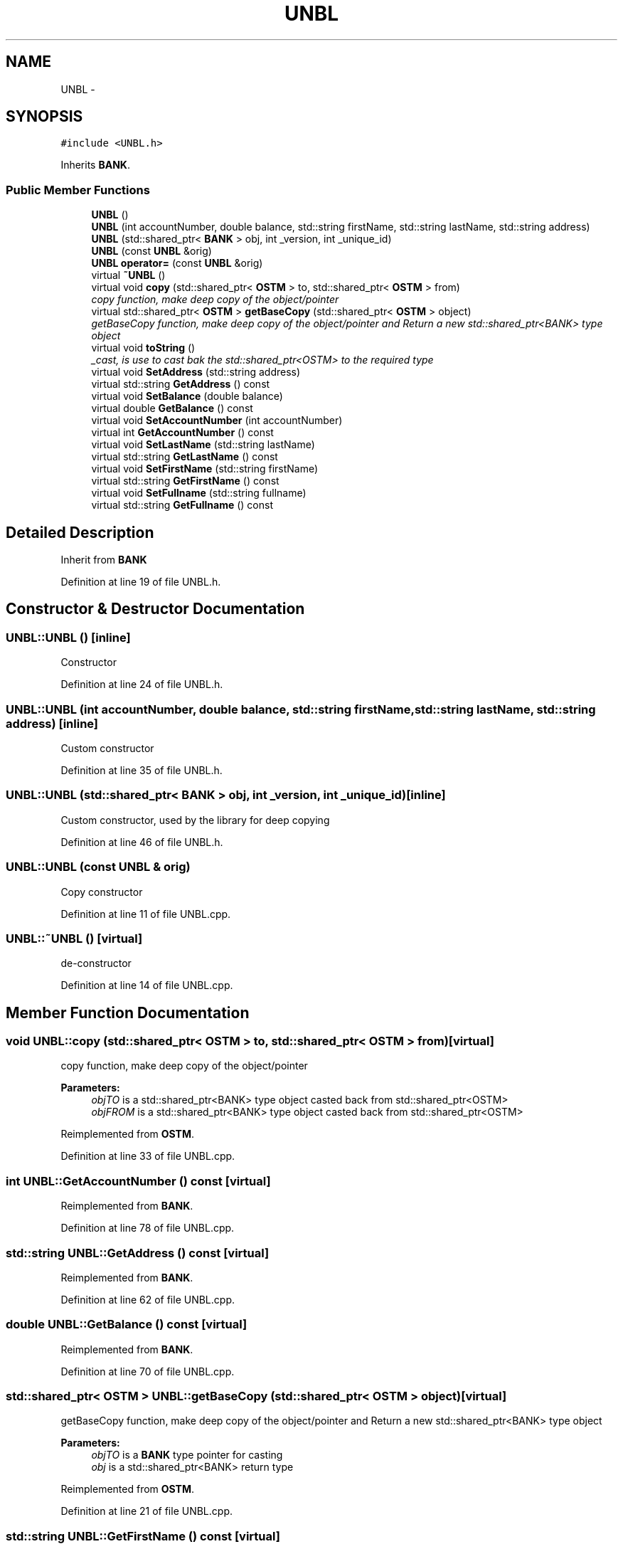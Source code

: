 .TH "UNBL" 3 "Sun Apr 1 2018" "Version v 0.0.1" "C++ Software Transactional Memory" \" -*- nroff -*-
.ad l
.nh
.SH NAME
UNBL \- 
.SH SYNOPSIS
.br
.PP
.PP
\fC#include <UNBL\&.h>\fP
.PP
Inherits \fBBANK\fP\&.
.SS "Public Member Functions"

.in +1c
.ti -1c
.RI "\fBUNBL\fP ()"
.br
.ti -1c
.RI "\fBUNBL\fP (int accountNumber, double balance, std::string firstName, std::string lastName, std::string address)"
.br
.ti -1c
.RI "\fBUNBL\fP (std::shared_ptr< \fBBANK\fP > obj, int _version, int _unique_id)"
.br
.ti -1c
.RI "\fBUNBL\fP (const \fBUNBL\fP &orig)"
.br
.ti -1c
.RI "\fBUNBL\fP \fBoperator=\fP (const \fBUNBL\fP &orig)"
.br
.ti -1c
.RI "virtual \fB~UNBL\fP ()"
.br
.ti -1c
.RI "virtual void \fBcopy\fP (std::shared_ptr< \fBOSTM\fP > to, std::shared_ptr< \fBOSTM\fP > from)"
.br
.RI "\fIcopy function, make deep copy of the object/pointer \fP"
.ti -1c
.RI "virtual std::shared_ptr< \fBOSTM\fP > \fBgetBaseCopy\fP (std::shared_ptr< \fBOSTM\fP > object)"
.br
.RI "\fIgetBaseCopy function, make deep copy of the object/pointer and Return a new std::shared_ptr<BANK> type object \fP"
.ti -1c
.RI "virtual void \fBtoString\fP ()"
.br
.RI "\fI_cast, is use to cast bak the std::shared_ptr<OSTM> to the required type \fP"
.ti -1c
.RI "virtual void \fBSetAddress\fP (std::string address)"
.br
.ti -1c
.RI "virtual std::string \fBGetAddress\fP () const "
.br
.ti -1c
.RI "virtual void \fBSetBalance\fP (double balance)"
.br
.ti -1c
.RI "virtual double \fBGetBalance\fP () const "
.br
.ti -1c
.RI "virtual void \fBSetAccountNumber\fP (int accountNumber)"
.br
.ti -1c
.RI "virtual int \fBGetAccountNumber\fP () const "
.br
.ti -1c
.RI "virtual void \fBSetLastName\fP (std::string lastName)"
.br
.ti -1c
.RI "virtual std::string \fBGetLastName\fP () const "
.br
.ti -1c
.RI "virtual void \fBSetFirstName\fP (std::string firstName)"
.br
.ti -1c
.RI "virtual std::string \fBGetFirstName\fP () const "
.br
.ti -1c
.RI "virtual void \fBSetFullname\fP (std::string fullname)"
.br
.ti -1c
.RI "virtual std::string \fBGetFullname\fP () const "
.br
.in -1c
.SH "Detailed Description"
.PP 
Inherit from \fBBANK\fP 
.PP
Definition at line 19 of file UNBL\&.h\&.
.SH "Constructor & Destructor Documentation"
.PP 
.SS "UNBL::UNBL ()\fC [inline]\fP"
Constructor 
.PP
Definition at line 24 of file UNBL\&.h\&.
.SS "UNBL::UNBL (int accountNumber, double balance, std::string firstName, std::string lastName, std::string address)\fC [inline]\fP"
Custom constructor 
.PP
Definition at line 35 of file UNBL\&.h\&.
.SS "UNBL::UNBL (std::shared_ptr< \fBBANK\fP > obj, int _version, int _unique_id)\fC [inline]\fP"
Custom constructor, used by the library for deep copying 
.PP
Definition at line 46 of file UNBL\&.h\&.
.SS "UNBL::UNBL (const \fBUNBL\fP & orig)"
Copy constructor 
.PP
Definition at line 11 of file UNBL\&.cpp\&.
.SS "UNBL::~UNBL ()\fC [virtual]\fP"
de-constructor 
.PP
Definition at line 14 of file UNBL\&.cpp\&.
.SH "Member Function Documentation"
.PP 
.SS "void UNBL::copy (std::shared_ptr< \fBOSTM\fP > to, std::shared_ptr< \fBOSTM\fP > from)\fC [virtual]\fP"

.PP
copy function, make deep copy of the object/pointer 
.PP
\fBParameters:\fP
.RS 4
\fIobjTO\fP is a std::shared_ptr<BANK> type object casted back from std::shared_ptr<OSTM> 
.br
\fIobjFROM\fP is a std::shared_ptr<BANK> type object casted back from std::shared_ptr<OSTM> 
.RE
.PP

.PP
Reimplemented from \fBOSTM\fP\&.
.PP
Definition at line 33 of file UNBL\&.cpp\&.
.SS "int UNBL::GetAccountNumber () const\fC [virtual]\fP"

.PP
Reimplemented from \fBBANK\fP\&.
.PP
Definition at line 78 of file UNBL\&.cpp\&.
.SS "std::string UNBL::GetAddress () const\fC [virtual]\fP"

.PP
Reimplemented from \fBBANK\fP\&.
.PP
Definition at line 62 of file UNBL\&.cpp\&.
.SS "double UNBL::GetBalance () const\fC [virtual]\fP"

.PP
Reimplemented from \fBBANK\fP\&.
.PP
Definition at line 70 of file UNBL\&.cpp\&.
.SS "std::shared_ptr< \fBOSTM\fP > UNBL::getBaseCopy (std::shared_ptr< \fBOSTM\fP > object)\fC [virtual]\fP"

.PP
getBaseCopy function, make deep copy of the object/pointer and Return a new std::shared_ptr<BANK> type object 
.PP
\fBParameters:\fP
.RS 4
\fIobjTO\fP is a \fBBANK\fP type pointer for casting 
.br
\fIobj\fP is a std::shared_ptr<BANK> return type 
.RE
.PP

.PP
Reimplemented from \fBOSTM\fP\&.
.PP
Definition at line 21 of file UNBL\&.cpp\&.
.SS "std::string UNBL::GetFirstName () const\fC [virtual]\fP"

.PP
Reimplemented from \fBBANK\fP\&.
.PP
Definition at line 94 of file UNBL\&.cpp\&.
.SS "std::string UNBL::GetFullname () const\fC [virtual]\fP"

.PP
Reimplemented from \fBBANK\fP\&.
.PP
Definition at line 102 of file UNBL\&.cpp\&.
.SS "std::string UNBL::GetLastName () const\fC [virtual]\fP"

.PP
Reimplemented from \fBBANK\fP\&.
.PP
Definition at line 86 of file UNBL\&.cpp\&.
.SS "\fBUNBL\fP UNBL::operator= (const \fBUNBL\fP & orig)\fC [inline]\fP"
Operator 
.PP
Definition at line 62 of file UNBL\&.h\&.
.SS "void UNBL::SetAccountNumber (int accountNumber)\fC [virtual]\fP"

.PP
Reimplemented from \fBBANK\fP\&.
.PP
Definition at line 74 of file UNBL\&.cpp\&.
.SS "void UNBL::SetAddress (std::string address)\fC [virtual]\fP"

.PP
Reimplemented from \fBBANK\fP\&.
.PP
Definition at line 58 of file UNBL\&.cpp\&.
.SS "void UNBL::SetBalance (double balance)\fC [virtual]\fP"

.PP
Reimplemented from \fBBANK\fP\&.
.PP
Definition at line 66 of file UNBL\&.cpp\&.
.SS "void UNBL::SetFirstName (std::string firstName)\fC [virtual]\fP"

.PP
Reimplemented from \fBBANK\fP\&.
.PP
Definition at line 90 of file UNBL\&.cpp\&.
.SS "void UNBL::SetFullname (std::string fullname)\fC [virtual]\fP"

.PP
Reimplemented from \fBBANK\fP\&.
.PP
Definition at line 98 of file UNBL\&.cpp\&.
.SS "void UNBL::SetLastName (std::string lastName)\fC [virtual]\fP"

.PP
Reimplemented from \fBBANK\fP\&.
.PP
Definition at line 82 of file UNBL\&.cpp\&.
.SS "void UNBL::toString ()\fC [virtual]\fP"

.PP
_cast, is use to cast bak the std::shared_ptr<OSTM> to the required type toString function, displays the object values in formatted way 
.PP
Reimplemented from \fBOSTM\fP\&.
.PP
Definition at line 53 of file UNBL\&.cpp\&.

.SH "Author"
.PP 
Generated automatically by Doxygen for C++ Software Transactional Memory from the source code\&.
